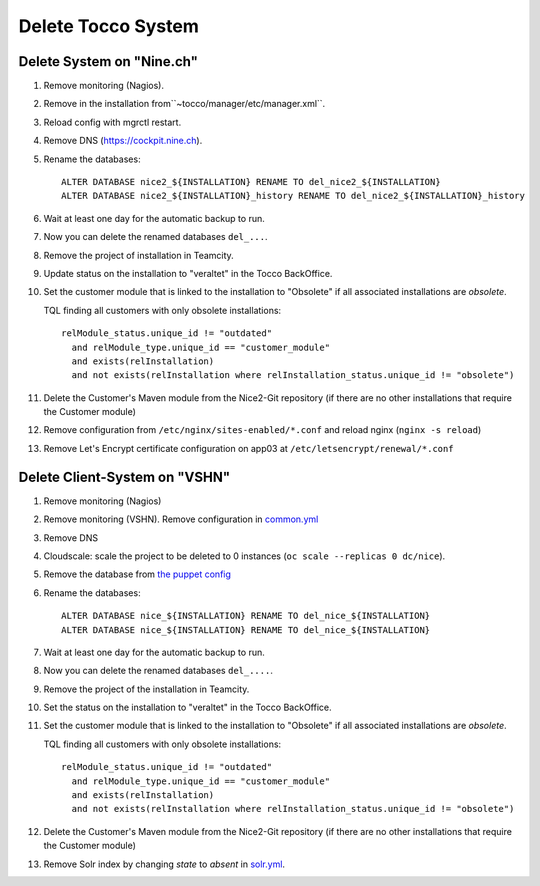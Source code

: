 Delete Tocco System
^^^^^^^^^^^^^^^^^^^

Delete System on "Nine.ch"
==========================

#. Remove monitoring (Nagios).

#. Remove in the installation from``~tocco/manager/etc/manager.xml``.

#. Reload config with mgrctl restart.

#. Remove DNS (https://cockpit.nine.ch).

#. Rename the databases::

    ALTER DATABASE nice2_${INSTALLATION} RENAME TO del_nice2_${INSTALLATION}
    ALTER DATABASE nice2_${INSTALLATION}_history RENAME TO del_nice2_${INSTALLATION}_history

#. Wait at least one day for the automatic backup to run.

#. Now you can delete the renamed databases ``del_...``.

#. Remove the project of installation in Teamcity.

#. Update status on the installation to "veraltet" in the Tocco BackOffice.

#. Set the customer module that is linked to the installation to "Obsolete" if all associated installations are *obsolete*.

   TQL finding all customers with only obsolete installations::

       relModule_status.unique_id != "outdated"
         and relModule_type.unique_id == "customer_module"
         and exists(relInstallation)
         and not exists(relInstallation where relInstallation_status.unique_id != "obsolete")

#. Delete the Customer's Maven module from the Nice2-Git repository (if there are no other installations that require the Customer module)

#. Remove configuration from ``/etc/nginx/sites-enabled/*.conf`` and reload nginx (``nginx -s reload``)

#. Remove Let's Encrypt certificate configuration on app03 at ``/etc/letsencrypt/renewal/*.conf``



Delete Client-System on "VSHN"
==============================

#. Remove monitoring (Nagios)

#. Remove monitoring (VSHN). Remove configuration in `common.yml`_

#. Remove DNS

#. Cloudscale: scale the project to be deleted to 0 instances (``oc scale --replicas 0 dc/nice``).

#. Remove the database from `the puppet config <https://git.vshn.net/tocco/tocco_hieradata/blob/master/database/master.yaml>`__

#. Rename the databases::

    ALTER DATABASE nice_${INSTALLATION} RENAME TO del_nice_${INSTALLATION}
    ALTER DATABASE nice_${INSTALLATION} RENAME TO del_nice_${INSTALLATION}

#. Wait at least one day for the automatic backup to run.

#. Now you can delete the renamed databases ``del_....``.

#. Remove the project of the installation in Teamcity.

#. Set the status on the installation to "veraltet" in the Tocco BackOffice.

#. Set the customer module that is linked to the installation to "Obsolete" if all associated installations are *obsolete*.

   TQL finding all customers with only obsolete installations::

       relModule_status.unique_id != "outdated"
         and relModule_type.unique_id == "customer_module"
         and exists(relInstallation)
         and not exists(relInstallation where relInstallation_status.unique_id != "obsolete")

#. Delete the Customer's Maven module from the Nice2-Git repository (if there are no other installations that require the Customer module)

#. Remove Solr index by changing *state* to *absent* in `solr.yml`_.


.. _common.yml: https://git.vshn.net/tocco/tocco_hieradata/blob/master/common.yaml
.. _solr.yml: https://git.vshn.net/tocco/tocco_hieradata/blob/master/infrastructure/solr.yaml
